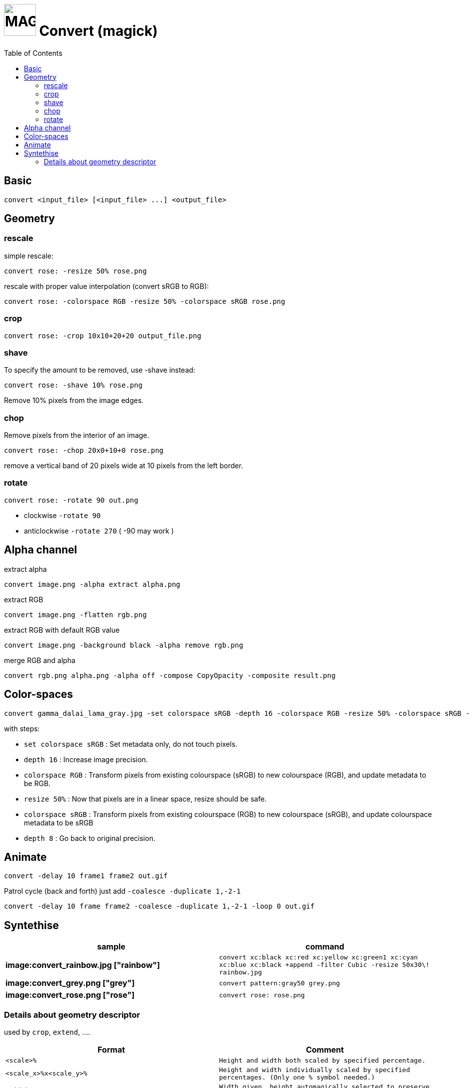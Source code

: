 # image:icon_magick.svg["MAGICK", width=64px] Convert (magick)
:toc:

## Basic


```
convert <input_file> [<input_file> ...] <output_file>
```
:toc:

## Geometry

### rescale
simple rescale:
```
convert rose: -resize 50% rose.png
```

rescale with proper value interpolation (convert sRGB to RGB):
```
convert rose: -colorspace RGB -resize 50% -colorspace sRGB rose.png
```

### crop
```
convert rose: -crop 10x10+20+20 output_file.png
```

### shave
To specify the amount to be removed, use -shave instead:
```
convert rose: -shave 10% rose.png
```
Remove 10% pixels from the image edges.

### chop
Remove pixels from the interior of an image.
```
convert rose: -chop 20x0+10+0 rose.png
```
remove a vertical band of 20 pixels wide at 10 pixels from the left border.

### rotate
```
convert rose: -rotate 90 out.png
```
 * clockwise `-rotate 90`
 * anticlockwise `-rotate 270` ( -90 may work )

## Alpha channel

extract alpha
```
convert image.png -alpha extract alpha.png
```

extract RGB
```
convert image.png -flatten rgb.png
```

extract RGB with default RGB value
```
convert image.png -background black -alpha remove rgb.png
```

merge RGB and alpha
```
convert rgb.png alpha.png -alpha off -compose CopyOpacity -composite result.png
```

## Color-spaces

```
convert gamma_dalai_lama_gray.jpg -set colorspace sRGB -depth 16 -colorspace RGB -resize 50% -colorspace sRGB -depth 8  gamma_dalai_lama_gray.50pc.png
```

with steps:

 - `set colorspace sRGB` : Set metadata only, do not touch pixels.
 - `depth 16`            : Increase image precision.
 - `colorspace RGB`      : Transform pixels from existing colourspace (sRGB) to new colourspace (RGB), and update  metadata to be RGB.
 - `resize 50%`          : Now that pixels are in a linear space, resize should be safe.
 - `colorspace sRGB`     : Transform pixels from existing colourspace (RGB) to new colourspace (sRGB), and update colourspace metadata to be sRGB
 - `depth 8`             : Go back to original precision.



## Animate

```
convert -delay 10 frame1 frame2 out.gif
```

Patrol cycle (back and forth) just add ```-coalesce   -duplicate 1,-2-1```
```
convert -delay 10 frame frame2 -coalesce -duplicate 1,-2-1 -loop 0 out.gif
```


## Syntethise

[options="header",cols="^s,<"]
|=============================
|  sample  | command
| image:convert_rainbow.jpg ["rainbow"] | `convert xc:black xc:red xc:yellow xc:green1 xc:cyan xc:blue xc:black +append -filter Cubic -resize 50x30\! rainbow.jpg`
| image:convert_grey.png ["grey"] | `convert pattern:gray50 grey.png`
| image:convert_rose.png ["rose"] | `convert rose: rose.png`
|=============================

### Details about geometry descriptor

used by `crop`, `extend`, ....

[options="header",cols="^,<m"]
|============================================================================
| Format                |  Comment
| `<scale>%`				    | Height and width both scaled by specified percentage.
| `<scale_x>%x<scale_y>%` | Height and width individually scaled by specified percentages. (Only one % symbol needed.)
| `<width>`			 		    | Width given, height automagically selected to preserve aspect ratio.
| `x<height>`			 	    | Height given, width automagically selected to preserve aspect ratio.
| `<width>x<height>`		| Maximum values of height and width given, aspect ratio preserved.
| `<width>x<height>^`		| Minimum values of width and height given, aspect ratio preserved.
| `<width>x<height>!`		| Width and height emphatically given, original aspect ratio ignored.
| `<width>x<height>` 		| Shrinks an image with dimension(s) larger than the corresponding width and/or height argument(s).
| `<width>x<height><`	| Enlarges an image with dimension(s) smaller than the corresponding width and/or height argument(s). >
| `<area>@` 				    | Resize image to have specified area in pixels. Aspect ratio is preserved.
| `{<size>}{<offset>}` 	| Specifying the offset (default is +0+0). Below, {size} refers to any of the forms above.
| `{<size>}{+-}x{+-}y` 	|	Horizontal and vertical offsets x and y, specified in pixels. Signs are required for both. Offsets are affected by ‑gravity setting. Offsets are not affected by % or other size operators.
|=============================
